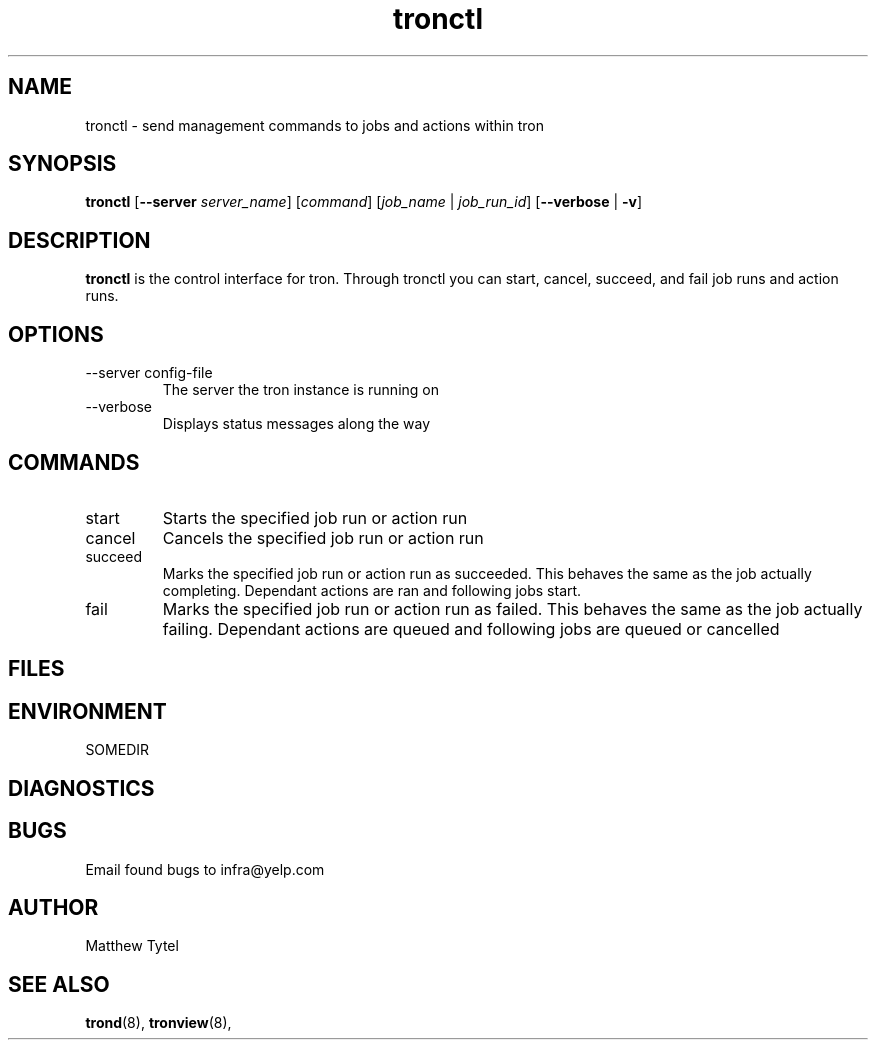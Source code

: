 .\" Process this file with
.\" groff -man -Tascii foo.1
.\"
.TH tronctl 8 "July 2010" Linux "User Manuals"
.SH NAME
tronctl \- send management commands to jobs and actions within tron
.SH SYNOPSIS
.B tronctl
.RB "[" "--server "
.IR "server_name" "]"
.RI "[" "command" "] [" "job_name" " | " "job_run_id" "]"
.RB "[" "--verbose" " | " "-v" "]"
.SH DESCRIPTION
.B tronctl
is the control interface for tron. Through tronctl you can start, cancel, succeed, and fail job runs and action runs.
.SH OPTIONS
.IP "--server config-file"
The server the tron instance is running on
.IP --verbose
Displays status messages along the way
.SH COMMANDS
.IP start
Starts the specified job run or action run
.IP cancel
Cancels the specified job run or action run
.IP succeed
Marks the specified job run or action run as succeeded. This behaves the same as the job actually completing. Dependant actions are ran and following jobs start.
.IP fail
Marks the specified job run or action run as failed.  This behaves the same as the job actually failing. Dependant actions are queued and following jobs are queued or cancelled
.SH FILES
.SH ENVIRONMENT
.IP SOMEDIR
.SH DIAGNOSTICS
.SH BUGS
Email found bugs to infra@yelp.com
.SH AUTHOR
Matthew Tytel
.SH "SEE ALSO"
.BR trond (8),
.BR tronview (8),

